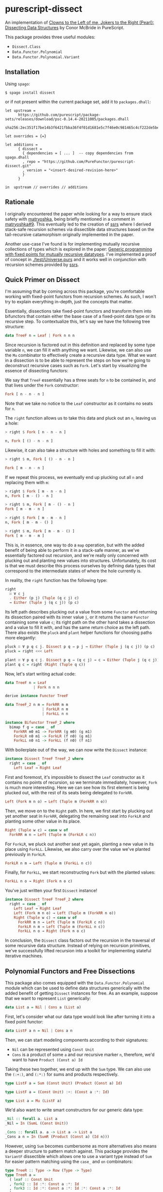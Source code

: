 * purescript-dissect
An implementation of [[https://dl.acm.org/doi/abs/10.1145/1328438.1328474][Clowns to the Left of me, Jokers to the Right (Pearl): Dissecting Data
Structures]] by Conor McBride in PureScript.

This package provides three useful modules:
- ~Dissect.Class~
- ~Data.Functor.Polynomial~
- ~Data.Functor.Polynomial.Variant~

** Installation
Using ~spago~:

#+begin_src
$ spago install dissect
#+end_src

or if not present within the current package set, add it to ~packages.dhall~:

#+begin_src dhall
let upstream =
      https://github.com/purescript/package-sets/releases/download/psc-0.14.4-20211005/packages.dhall
        sha256:2ec351f17be14b3f6421fbba36f4f01d1681e5c7f46e0c981465c4cf222de5be

let overrides = {=}

let additions =
      { dissect =
        { dependencies = [ ... ]  -- copy dependencies from spago.dhall
        , repo = "https://github.com/PureFunctor/purescript-dissect.git"
        , version = "<insert-desired-revision-here>"
        }
      }

in  upstream // overrides // additions
#+end_src

** Rationale
I originally encountered the paper while looking for a way to ensure stack safety with [[https://github.com/purescript-contrib/purescript-matryoshka][matryoshka]],
being briefly mentioned in a comment in [[https://github.com/purescript-contrib/purescript-matryoshka/issues/9#issuecomment-400384397][matryoshka#9]]. This eventually led to the creation of [[https://github.com/PureFunctor/purescript-ssrs][ssrs]]
where I derived stack-safe recursion schemes via dissectible data structures based on the
tail-recursive catamorphism originally implemented in the paper.

Another use-case I've found is for implementing mutually recursive collections of types which is
explored in the paper: [[https://dl.acm.org/doi/abs/10.1145/1631687.1596585][Generic programming with fixed points for mutually recursive datatypes]]. I've
implemented a proof of concept in [[./test/Universe.purs][./test/Universe.purs]] and it works well in conjunction with
recursion schemes provided by [[https://github.com/PureFunctor/purescript-ssrs][ssrs]].

** Quick Primer on Dissect
I'm assuming that by coming across this package, you're comfortable working with fixed-point
functors from recursion schemes. As such, I won't try to explain everything in-depth, just the
concepts that matter.

Essentially, dissections take fixed-point functors and transform them into bifunctors that contain
either the base case of a fixed-point data type or its recursive step. To contextualize this, let's
say we have the following tree structure:

#+begin_src purescript
data TreeF n = Leaf | Fork n n n
#+end_src

Since recursion is factored out in this definition and replaced by some type variable ~n~, we can fill
it with anything we want. Likewise, we can also use the ~Mu~ combinator to effectively create a
recursive data type. What we want in a dissection is to be able to represent the steps on how we're
going to deconstruct recursive cases such as ~Fork~. Let's start by visualizing the essence of
dissecting functors:

We say that ~TreeF~ essentially has a three seats for ~n~ to be contained in, and that lives under the
~Fork~ constructor:
#+begin_src purescript
Fork [ n - n - n ]
#+end_src

Note that we take no notice to the ~Leaf~ constructor as it contains no seats for ~n~.

The ~right~ function allows us to take this data and pluck out an ~n~, leaving us a hole:
#+begin_src purescript
> right $ Fork [ n - n - n ]

n, Fork [ () - n - n ]
#+end_src

Likewise, it can also take a structure with holes and something to fill it with:
#+begin_src purescript
> right $ m, Fork [ () - n - n ]

Fork [ m - n - n ]
#+end_src

If we repeat this process, we eventually end up plucking out all ~n~ and replacing them with ~m~:
#+begin_src purescript
> right $ Fork [ m - n - n ]
n, Fork [ m - () - n ]

> right $ m, Fork [ m - () - n ]
Fork [ m - m - n ]

> right $ Fork [ m - m - n ]
n, Fork [ m - m - () ]

> right $ m, Fork [ m - m - () ]
Fork [ m - m - m ]
#+end_src

This is, in essence, one way to do a ~map~ operation, but with the added benefit of being able to
perform it in a stack-safe manner, as we've essentially factored out recursion, and we're really
only concerned with plucking out and planting new values into structures. Unfortunately, its cost is
that we must describe this process ourselves by defining data types that correspond to the
intermediate states of where the hole currently is.

In reality, the ~right~ function has the following type:
#+begin_src purescript
right
  ∷ ∀ c j
  . Either (p j) (Tuple (q c j) c)
  → Either (Tuple j (q c j)) (p c)
#+end_src

Its left path describes plucking out a value from some ~Functor~ and returning its dissection paired
with its inner value ~j~, or it returns the same ~Functor~ containing some value ~c~; its right path on
the other hand takes a dissection and a value to fill it with, and has the same return choice as the
left path. There also exists the ~pluck~ and ~plant~ helper functions for choosing paths more elegantly:
#+begin_src purescript
pluck ∷ ∀ p q c j. Dissect p q ⇒ p j → Either (Tuple j (q c j)) (p c)
pluck = right <<< Left

plant ∷ ∀ p q c j. Dissect p q ⇒ (q c j) → c → Either (Tuple j (q c j)) (p c)
plant q c = right (Right (Tuple q c))
#+end_src

Now, let's start writing actual code:
#+begin_src purescript
data TreeF n = Leaf
             | Fork n n n

derive instance Functor TreeF

data TreeF_2 n m = ForkRR m m
                 | ForkLR n m
                 | ForkLL n n

instance Bifunctor TreeF_2 where
  bimap f g = case _ of
    ForkRR m0 m1 -> ForkRR (g m0) (g m1)
    ForkLR n0 m1 -> ForkLR (f n0) (g m1)
    ForkLL n0 n1 -> ForkLL (f n0) (f n1)
#+end_src

With boilerplate out of the way, we can now write the ~Dissect~ instance:
#+begin_src purescript
instance Dissect TreeF TreeF_2 where
  right = case _ of
    Left Leaf → Right Leaf
#+end_src

First and foremost, it's impossible to dissect the ~Leaf~ constructor as it contains no points of
recursion, so we terminate immediately, however, ~Fork~ is much more interesting. Here we can see how
its first element is being plucked out, with the rest of its seats being delegated to ~ForkRR~.
#+begin_src purescript
  Left (Fork m n o) → Left (Tuple m (ForkRR n o))
#+end_src

Then, we move on to the ~Right~ path. In here, we first start by plucking out yet another seat in
~ForkRR~, delegating the remaining seat into ~ForkLR~ and planting some other value in its place.
#+begin_src purescript
  Right (Tuple w c) → case w of
    ForkRR m n → Left (Tuple m (ForkLR c n))
#+end_src

For ~ForkLR~, we pluck out another seat yet again, planting a new value in its place using
~ForkLL~. Likewise, we also carry over the value we've planted previously in ~ForkLR~.
#+begin_src purescript
    ForkLR n m → Left (Tuple m (ForkLL n c))
#+end_src

Finally, for ~ForkLL~, we start reconstructing ~Fork~ but with the planted values:
#+begin_src purescript
    ForkLL n o → Right (Fork n o c)
#+end_src

You've just written your first ~Dissect~ instance!
#+begin_src purescript
instance Dissect TreeF TreeF_2 where
  right = case _ of
    Left Leaf → Right Leaf
    Left (Fork m n o) → Left (Tuple m (ForkRR n o))
    Right (Tuple w c) → case w of
      ForkRR m n → Left (Tuple m (ForkLR c n))
      ForkLR n m → Left (Tuple m (ForkLL n c))
      ForkLL n o → Right (Fork n o c)
#+end_src

In conclusion, the ~Dissect~ class factors out the recursion in the traversal of some recursive data
structure. Instead of relying on recursion primitives, we've successfully lifted recursion into a
toolkit for implementing stateful iterative machines.

** Polynomial Functors and Free Dissections
This package also comes equipped with the ~Data.Functor.Polynomial~ module which can be used to define
data structures generically with the added benefit of getting ~Dissect~ instances for free. As an
example, suppose that we want to represent ~List~ generically:
#+begin_src purescript
data List a = Nil | Cons a (List a)
#+end_src

First, let's consider what our data type would look like after turning it into a fixed point functor:
#+begin_src purescript
data ListF a n = Nil | Cons a n
#+end_src

Then, we can start modeling components according to their signatures:
- ~Nil~ can be represented using ~Const Unit~
- ~Cons~ is a product of some ~a~ and our recursive marker ~n~, therefore, we'd want to have
  ~Product (Const a) Id~

Taking these two together, we end up with the ~Sum~ type. We can also use the ~(:+:)~, and ~(:*:)~ for
sums and products respectively.
#+begin_src purescript
type ListF a = Sum (Const Unit) (Product (Const a) Id)

type ListF a = (Const Unit) :+: (Const a :*: Id)

type List a = Mu (ListF a)
#+end_src

We'd also want to write smart constructors for our generic data type:
#+begin_src purescript
_Nil :: forall a. List a
_Nil = In (SumL (Const Unit))

_Cons :: forall a. a -> List a -> List a
_Cons a n = In (SumR (Product (Const a) (Id n)))
#+end_src

However, using ~Sum~ becomes cumbersome as more alternatives also means a deeper structure to pattern
match against. This package provides the ~VariantF~ dissectible which allows one to use a variant type
instead of ~Sum~ for easier pattern matching using the ~case_~ and ~on~ combinators:
#+begin_src purescript
type TreeR :: Type -> Row (Type -> Type)
type TreeR a =
  ( leaf :: Const Unit
  , fork2 :: Id :*: Const a :*: Id
  , fork3 :: Id :*: Const a :*: Id :*: Const a :*: Id
  )

type TreeF :: Type -> Type -> Type
type TreeF a = ClosedVariantF (TreeR a)

type Tree :: Type -> Type
type Tree a = Mu (TreeF a)

leaf :: forall a. Tree a
leaf = In (close (inj (Proxy :: _ "leaf") (Const unit)))

fork2 :: forall a. Tree a -> a -> Tree a -> Tree a
fork2 a b c = In (close (inj (Proxy :: _ "fork2") (Id a :*: Const b :*: Id c)))

fork3 :: forall a. Tree a -> a -> Tree a -> a -> Tree a -> Tree a
fork3 a b c d e =
  In (close (inj (Proxy :: _ "fork3") (Id a :*: Const b :*: Id c :*: Const d :*: Id e)))

collect :: TreeF Int Int -> Int
collect = case_
  # on (Proxy :: _ "leaf")
      ( \(Const _) -> 1
      )
  # on (Proxy :: _ "fork2")
      ( \(Id a :*: Const b :*: Id c) -> a + b + c
      )
  # on (Proxy :: _ "fork3")
      ( \(Id a :*: Const b :*: Id c :*: Const d :*: Id e) ->
           a + b + c + d + e
      )
#+end_src
